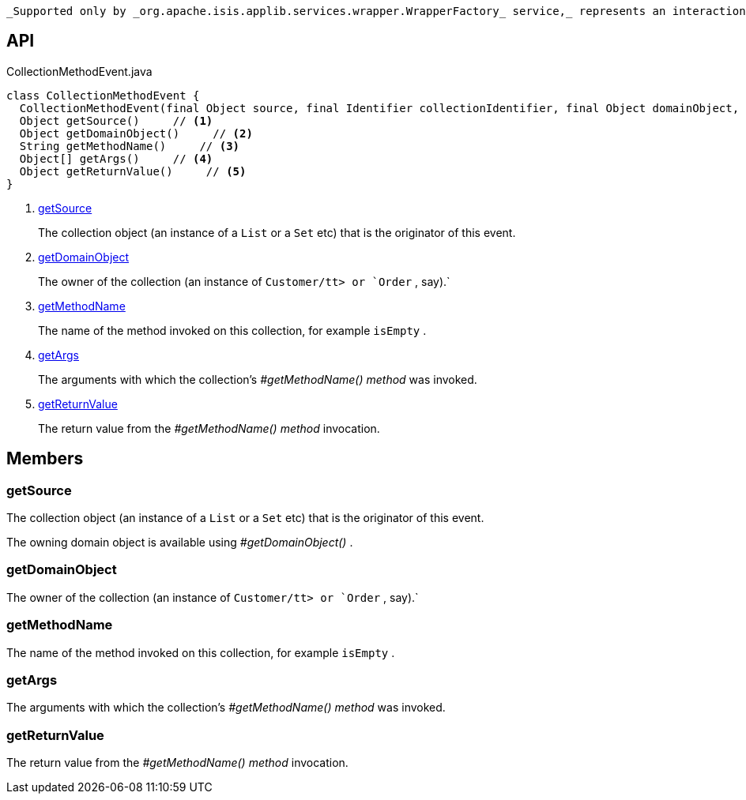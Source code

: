 :Notice: Licensed to the Apache Software Foundation (ASF) under one or more contributor license agreements. See the NOTICE file distributed with this work for additional information regarding copyright ownership. The ASF licenses this file to you under the Apache License, Version 2.0 (the "License"); you may not use this file except in compliance with the License. You may obtain a copy of the License at. http://www.apache.org/licenses/LICENSE-2.0 . Unless required by applicable law or agreed to in writing, software distributed under the License is distributed on an "AS IS" BASIS, WITHOUT WARRANTIES OR  CONDITIONS OF ANY KIND, either express or implied. See the License for the specific language governing permissions and limitations under the License.

 _Supported only by _org.apache.isis.applib.services.wrapper.WrapperFactory_ service,_ represents an interaction with a collection object itself.

== API

.CollectionMethodEvent.java
[source,java]
----
class CollectionMethodEvent {
  CollectionMethodEvent(final Object source, final Identifier collectionIdentifier, final Object domainObject, final String methodName, final Object[] args, final Object returnValue)
  Object getSource()     // <.>
  Object getDomainObject()     // <.>
  String getMethodName()     // <.>
  Object[] getArgs()     // <.>
  Object getReturnValue()     // <.>
}
----

<.> xref:#getSource[getSource]
+
--
The collection object (an instance of a `List` or a `Set` etc) that is the originator of this event.
--
<.> xref:#getDomainObject[getDomainObject]
+
--
The owner of the collection (an instance of `Customer/tt> or `Order` , say).` 
--
<.> xref:#getMethodName[getMethodName]
+
--
The name of the method invoked on this collection, for example `isEmpty` .
--
<.> xref:#getArgs[getArgs]
+
--
The arguments with which the collection's _#getMethodName() method_ was invoked.
--
<.> xref:#getReturnValue[getReturnValue]
+
--
The return value from the _#getMethodName() method_ invocation.
--

== Members

[#getSource]
=== getSource

The collection object (an instance of a `List` or a `Set` etc) that is the originator of this event.

The owning domain object is available using _#getDomainObject()_ .

[#getDomainObject]
=== getDomainObject

The owner of the collection (an instance of `Customer/tt> or `Order` , say).` 

[#getMethodName]
=== getMethodName

The name of the method invoked on this collection, for example `isEmpty` .

[#getArgs]
=== getArgs

The arguments with which the collection's _#getMethodName() method_ was invoked.

[#getReturnValue]
=== getReturnValue

The return value from the _#getMethodName() method_ invocation.


